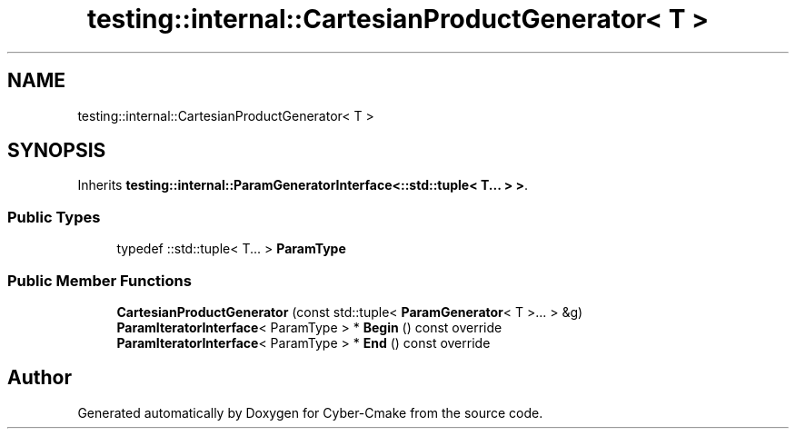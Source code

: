 .TH "testing::internal::CartesianProductGenerator< T >" 3 "Sun Sep 3 2023" "Version 8.0" "Cyber-Cmake" \" -*- nroff -*-
.ad l
.nh
.SH NAME
testing::internal::CartesianProductGenerator< T >
.SH SYNOPSIS
.br
.PP
.PP
Inherits \fBtesting::internal::ParamGeneratorInterface<::std::tuple< T\&.\&.\&. > >\fP\&.
.SS "Public Types"

.in +1c
.ti -1c
.RI "typedef ::std::tuple< T\&.\&.\&. > \fBParamType\fP"
.br
.in -1c
.SS "Public Member Functions"

.in +1c
.ti -1c
.RI "\fBCartesianProductGenerator\fP (const std::tuple< \fBParamGenerator\fP< T >\&.\&.\&. > &g)"
.br
.ti -1c
.RI "\fBParamIteratorInterface\fP< ParamType > * \fBBegin\fP () const override"
.br
.ti -1c
.RI "\fBParamIteratorInterface\fP< ParamType > * \fBEnd\fP () const override"
.br
.in -1c

.SH "Author"
.PP 
Generated automatically by Doxygen for Cyber-Cmake from the source code\&.
